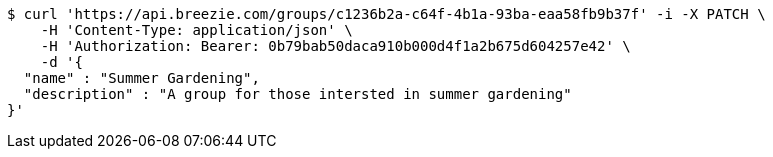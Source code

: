 [source,bash]
----
$ curl 'https://api.breezie.com/groups/c1236b2a-c64f-4b1a-93ba-eaa58fb9b37f' -i -X PATCH \
    -H 'Content-Type: application/json' \
    -H 'Authorization: Bearer: 0b79bab50daca910b000d4f1a2b675d604257e42' \
    -d '{
  "name" : "Summer Gardening",
  "description" : "A group for those intersted in summer gardening"
}'
----